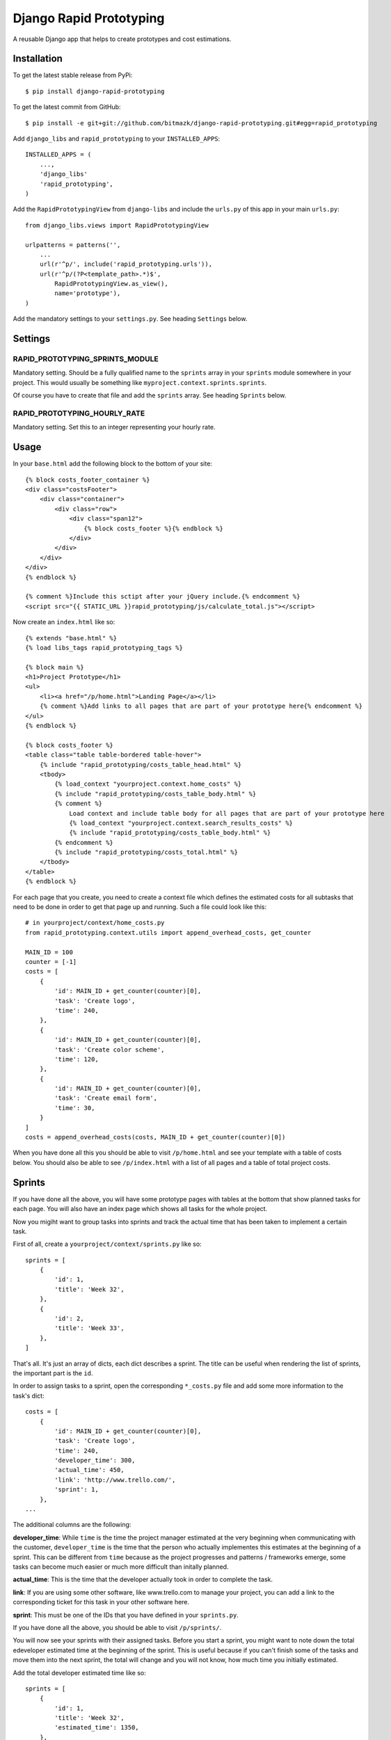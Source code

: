 Django Rapid Prototyping
========================

A reusable Django app that helps to create prototypes and cost estimations.

Installation
------------

To get the latest stable release from PyPi::

    $ pip install django-rapid-prototyping

To get the latest commit from GitHub::

    $ pip install -e git+git://github.com/bitmazk/django-rapid-prototyping.git#egg=rapid_prototyping

Add ``django_libs`` and ``rapid_prototyping`` to your ``INSTALLED_APPS``::

    INSTALLED_APPS = (
        ...,
        'django_libs'
        'rapid_prototyping',
    )

Add the ``RapidPrototypingView`` from ``django-libs`` and include the
``urls.py`` of this app in your main ``urls.py``::

    from django_libs.views import RapidPrototypingView

    urlpatterns = patterns('',
        ...
        url(r'^p/', include('rapid_prototyping.urls')),
        url(r'^p/(?P<template_path>.*)$',
            RapidPrototypingView.as_view(),
            name='prototype'),
    )

Add the mandatory settings to your ``settings.py``. See heading ``Settings``
below.

Settings
--------

RAPID_PROTOTYPING_SPRINTS_MODULE
++++++++++++++++++++++++++++++++

Mandatory setting. Should be a fully qualified name to the ``sprints``
array in your ``sprints`` module somewhere in your project. This would usually
be something like ``myproject.context.sprints.sprints``.

Of course you have to create that file and add the ``sprints`` array. See
heading ``Sprints`` below.


RAPID_PROTOTYPING_HOURLY_RATE
+++++++++++++++++++++++++++++

Mandatory setting. Set this to an integer representing your hourly rate.


Usage
-----

In your ``base.html`` add the following block to the bottom of your site::

    {% block costs_footer_container %}
    <div class="costsFooter">
        <div class="container">
            <div class="row">
                <div class="span12">
                    {% block costs_footer %}{% endblock %}
                </div>
            </div>
        </div>
    </div>
    {% endblock %}

    {% comment %}Include this sctipt after your jQuery include.{% endcomment %}
    <script src="{{ STATIC_URL }}rapid_prototyping/js/calculate_total.js"></script>

Now create an ``index.html`` like so::

    {% extends "base.html" %}
    {% load libs_tags rapid_prototyping_tags %}

    {% block main %}
    <h1>Project Prototype</h1>
    <ul>
        <li><a href="/p/home.html">Landing Page</a></li>
        {% comment %}Add links to all pages that are part of your prototype here{% endcomment %}
    </ul>
    {% endblock %}

    {% block costs_footer %}
    <table class="table table-bordered table-hover">
        {% include "rapid_prototyping/costs_table_head.html" %}
        <tbody>
            {% load_context "yourproject.context.home_costs" %}
            {% include "rapid_prototyping/costs_table_body.html" %}
            {% comment %}
                Load context and include table body for all pages that are part of your prototype here
                {% load_context "yourproject.context.search_results_costs" %}
                {% include "rapid_prototyping/costs_table_body.html" %}
            {% endcomment %}
            {% include "rapid_prototyping/costs_total.html" %}
        </tbody>
    </table>
    {% endblock %}

For each page that you create, you need to create a context file which defines
the estimated costs for all subtasks that need to be done in order to get that
page up and running. Such a file could look like this::

    # in yourproject/context/home_costs.py
    from rapid_prototyping.context.utils import append_overhead_costs, get_counter

    MAIN_ID = 100
    counter = [-1]
    costs = [
        {
            'id': MAIN_ID + get_counter(counter)[0],
            'task': 'Create logo',
            'time': 240,
        },
        {
            'id': MAIN_ID + get_counter(counter)[0],
            'task': 'Create color scheme',
            'time': 120,
        },
        {
            'id': MAIN_ID + get_counter(counter)[0],
            'task': 'Create email form',
            'time': 30,
        }
    ]
    costs = append_overhead_costs(costs, MAIN_ID + get_counter(counter)[0])

When you have done all this you should be able to visit ``/p/home.html`` and
see your template with a table of costs below. You should also be able to see
``/p/index.html`` with a list of all pages and a table of total project costs.

Sprints
-------

If you have done all the above, you will have some prototype pages with tables
at the bottom that show planned tasks for each page. You will also have an
index page which shows all tasks for the whole project.

Now you migiht want to group tasks into sprints and track the actual time that
has been taken to implement a certain task.

First of all, create a ``yourproject/context/sprints.py`` like so::

    sprints = [
        {
            'id': 1,
            'title': 'Week 32',
        },
        {
            'id': 2,
            'title': 'Week 33',
        },
    ]

That's all. It's just an array of dicts, each dict describes a sprint. The
title can be useful when rendering the list of sprints, the important part
is the ``id``.

In order to assign tasks to a sprint, open the corresponding ``*_costs.py``
file and add some more information to the task's dict::

    costs = [
        {
            'id': MAIN_ID + get_counter(counter)[0],
            'task': 'Create logo',
            'time': 240,
            'developer_time': 300,
            'actual_time': 450,
            'link': 'http://www.trello.com/',
            'sprint': 1,
        },
    ...

The additional columns are the following:

**developer_time**: While ``time`` is the time the project manager estimated
at the very beginning when communicating with the customer, ``developer_time``
is the time that the person who actually implementes this estimates at the
beginning of a sprint. This can be different from ``time`` because as the
project progresses and patterns / frameworks emerge, some tasks can become
much easier or much more difficult than initally planned.

**actual_time**: This is the time that the developer actually took in order
to complete the task.

**link**: If you are using some other software, like www.trello.com to manage
your project, you can add a link to the corresponding ticket for this task
in your other software here.

**sprint**: This must be one of the IDs that you have defined in your
``sprints.py``.

If you have done all the above, you should be able to visit ``/p/sprints/``.

You will now see your sprints with their assigned tasks. Before you start a
sprint, you might want to note down the total edeveloper estimated time at
the beginning of the sprint. This is useful because if you can't finish
some of the tasks and move them into the next sprint, the total will change
and you will not know, how much time you initially estimated.

Add the total developer estimated time like so::

    sprints = [
        {
            'id': 1,
            'title': 'Week 32',
            'estimated_time': 1350,
        },
        {
            'id': 2,
            'title': 'Week 33',
        },
    ]

After your sprint, you might want to note down which tasks could not be
completed and how much time had been estimated for these tasks::

    sprints = [
        {
            'id': 1,
            'title': 'Week 32',
            'estimated_time': 1350,
            'unfinished_tasks': [300, 403, 407, 502, 503, 510],
            'unfinished_time': 360,
        },
        {
            'id': 2,
            'title': 'Week 33',
        },
    ]

At this point you must be careful to never add a new task in front of another
task because then all IDs would be incremented and the IDs you noted down here
would no longer be correct.


Contribute
----------

If you want to contribute to this project, please perform the following steps::

    # Fork this repository
    # Clone your fork
    $ mkvirtualenv -p python2.7 django-rapid-prototyping
    $ python setup.py install
    $ pip install -r dev_requirements.txt

    $ git co -b feature_branch master
    # Implement your feature and tests
    $ git add . && git commit
    $ git push -u origin feature_branch
    # Send us a pull request for your feature branch
